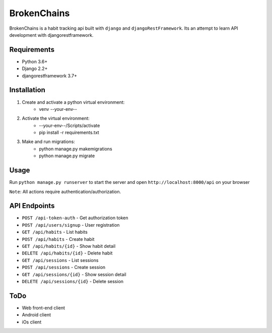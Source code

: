 ============
BrokenChains
============
.. image:: https://travis-ci.org/bunya017/brokenChains.svg?branch=master
    :target: https://travis-ci.org/bunya017/brokenChains

BrokenChains is a habit tracking api built with ``django``
and ``djangoRestFramework``. Its an attempt to learn API
development with djangorestframework.


Requirements
------------

* Python 3.6+
* Django 2.2+
* djangorestframework 3.7+


Installation
------------
1. Create and activate a python virtual environment:
    * venv --your-env--
2. Activate the virtual environment:
    * --your-env--/Scripts/activate
    * pip install -r requirements.txt
3. Make and run migrations:
    * python manage.py makemigrations
    * python manage.py migrate


Usage
-----
Run ``python manage.py runserver`` to start the server and
open ``http://localhost:8000/api`` on your browser

``Note``: All actions require authentication/authorization.


API Endpoints
------------
* ``POST /api-token-auth`` - Get authorization token
* ``POST /api/users/signup`` - User registration
* ``GET /api/habits`` - List habits
* ``POST /api/habits`` - Create habit
* ``GET /api/habits/{id}`` - Show habit detail
* ``DELETE /api/habits/{id}`` - Delete habit
* ``GET /api/sessions`` - List sessions
* ``POST /api/sessions`` - Create session
* ``GET /api/sessions/{id}`` - Show session detail
* ``DELETE /api/sessions/{id}`` - Delete session


ToDo
----
* Web front-end client
* Android client
* iOs client
